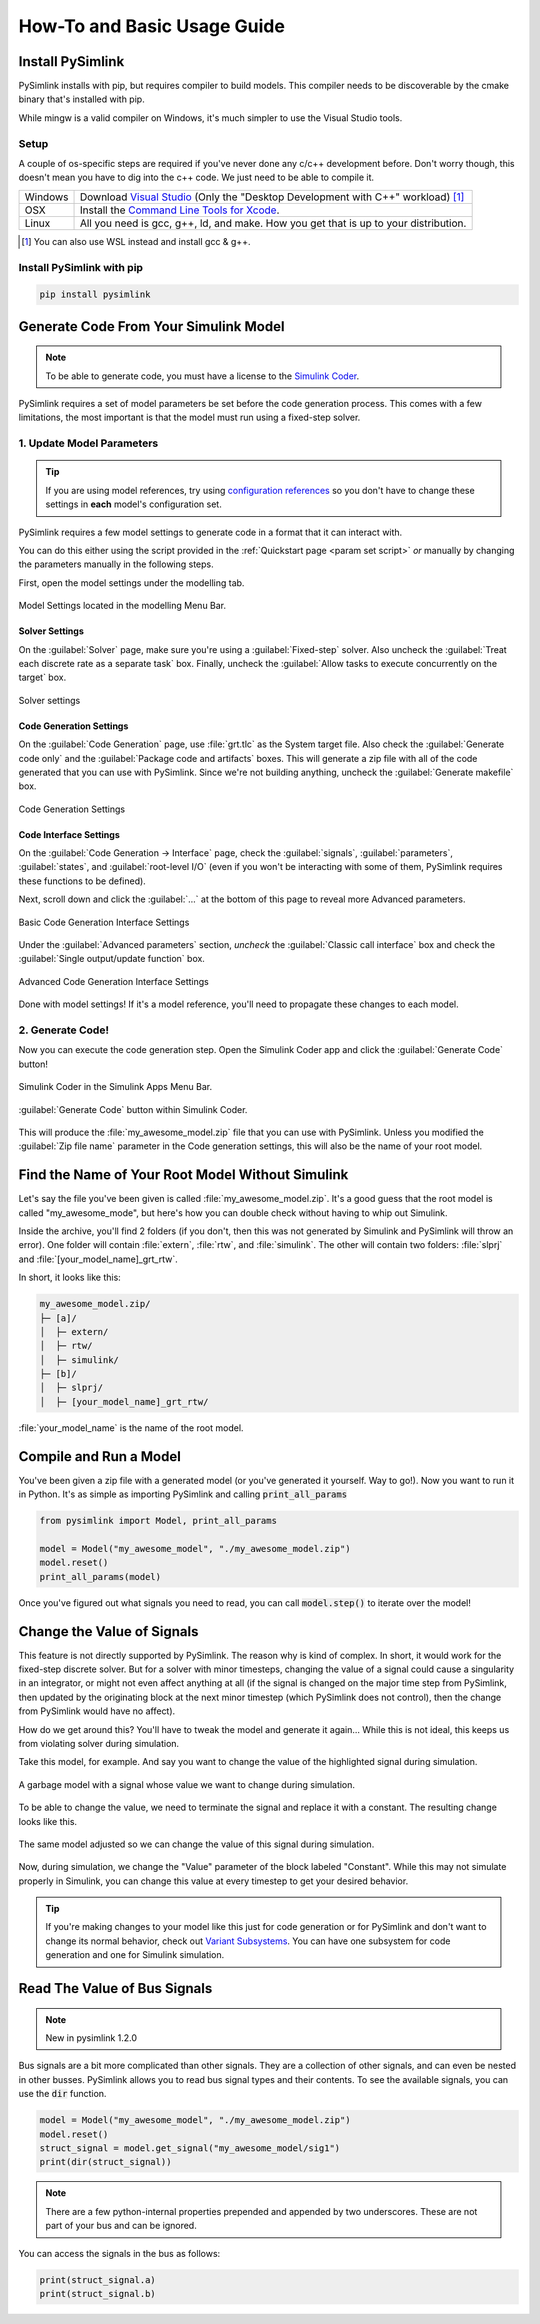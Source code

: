 How-To and Basic Usage Guide
============================

Install PySimlink
-----------------
PySimlink installs with pip, but requires compiler to build models. This compiler needs to be discoverable by the
cmake binary that's installed with pip.

While mingw is a valid compiler on Windows, it's much simpler to use the Visual Studio tools.

.. _compiler setup:

Setup
^^^^^

A couple of os-specific steps are required if you've never done any c/c++ development before. Don't worry though, this
doesn't mean you have to dig into the c++ code. We just need to be able to compile it.

+---------+-----------------------------------------------------------------------------------------------------------------------------------------------------------------------------------+
| Windows | Download `Visual Studio <https://github.com/MicrosoftDocs/cpp-docs/blob/main/docs/build/vscpp-step-0-installation.md>`_ (Only the "Desktop Development with C++" workload) [#f1]_ |
+---------+-----------------------------------------------------------------------------------------------------------------------------------------------------------------------------------+
| OSX     | Install the `Command Line Tools for Xcode <https://developer.apple.com/download/all/>`_.                                                                                          |
+---------+-----------------------------------------------------------------------------------------------------------------------------------------------------------------------------------+
| Linux   | All you need is gcc, g++, ld, and make. How you get that is up to your distribution.                                                                                              |
+---------+-----------------------------------------------------------------------------------------------------------------------------------------------------------------------------------+

.. [#f1] You can also use WSL instead and install gcc & g++.

Install PySimlink with pip
^^^^^^^^^^^^^^^^^^^^^^^^^^
.. code-block:: bash

    pip install pysimlink


Generate Code From Your Simulink Model
--------------------------------------
.. note:: To be able to generate code, you must have a license to
    the `Simulink Coder <https://www.mathworks.com/products/simulink-coder.html>`_.

PySimlink requires a set of model parameters be set before the code generation process.
This comes with a few limitations, the most important is that the model must run using a fixed-step solver.

.. _gen model params:

1. Update Model Parameters
^^^^^^^^^^^^^^^^^^^^^^^^^^
.. tip:: If you are using model references, try using `configuration references <https://www.mathworks.com/help/simulink/ug/referencing-configuration-sets.html?searchHighlight=configuration%20reference&s_tid=srchtitle_configuration%2520reference_1>`_
    so you don't have to change these settings in **each** model's configuration set.

PySimlink requires a few model settings to generate code in a format that it can interact with.

You can do this either using the script provided in the :ref:`Quickstart page <param set script>`
*or* manually by changing the parameters manually in the following steps.

First, open the model settings under the modelling tab.

.. figure:: /_static/imgs/model_settings.png
    :height: 85
    :align: center

    Model Settings located in the modelling Menu Bar.

Solver Settings
"""""""""""""""
On the :guilabel:`Solver` page, make sure you're using a :guilabel:`Fixed-step` solver. Also uncheck the
:guilabel:`Treat each discrete rate as a separate task` box. Finally, uncheck the :guilabel:`Allow tasks to execute concurrently on the target` box.

.. figure:: /_static/imgs/solver_settings.png
    :align: center
    :height: 500

    Solver settings

Code Generation Settings
""""""""""""""""""""""""

On the :guilabel:`Code Generation` page, use :file:`grt.tlc` as the System target file. Also check the :guilabel:`Generate code only` and
the :guilabel:`Package code and artifacts` boxes. This will generate a zip file with all of the code generated that you
can use with PySimlink. Since we're not building anything, uncheck the :guilabel:`Generate makefile` box.

.. figure:: /_static/imgs/codegen_settings.png
    :align: center
    :height: 500

    Code Generation Settings

Code Interface Settings
"""""""""""""""""""""""
On the :guilabel:`Code Generation -> Interface` page, check the :guilabel:`signals`, :guilabel:`parameters`, :guilabel:`states`,
and :guilabel:`root-level I/O` (even if you won't be interacting with some of them, PySimlink requires these functions to be defined).

Next, scroll down and click the :guilabel:`...` at the bottom of this page to reveal more Advanced parameters.

.. figure:: /_static/imgs/code_interface.png
    :align: center
    :height: 500

    Basic Code Generation Interface Settings

Under the :guilabel:`Advanced parameters` section, *uncheck* the :guilabel:`Classic call interface` box and check the
:guilabel:`Single output/update function` box.

.. figure:: /_static/imgs/code_interface_advanced.png
    :align: center
    :height: 500

    Advanced Code Generation Interface Settings

Done with model settings! If it's a model reference, you'll need to propagate these changes to each model.

2. Generate Code!
^^^^^^^^^^^^^^^^^
Now you can execute the code generation step. Open the Simulink Coder app and click the :guilabel:`Generate Code` button!

.. figure:: /_static/imgs/toolbar_1.png
    :height: 85
    :align: center

    Simulink Coder in the Simulink Apps Menu Bar.

.. figure:: /_static/imgs/gen_code.png
    :height: 85
    :align: center

    :guilabel:`Generate Code` button within Simulink Coder.

This will produce the :file:`my_awesome_model.zip` file that you can use with PySimlink. Unless you modified the
:guilabel:`Zip file name` parameter in the Code generation settings, this will also be the name of your root model.

Find the Name of Your Root Model Without Simulink
-------------------------------------------------
Let's say the file you've been given is called :file:`my_awesome_model.zip`. It's a good guess that the root model is
called "my_awesome_mode", but here's how you can double check without having to whip out Simulink.

Inside the archive, you'll find 2 folders (if you don't, then this was not generated by Simulink and PySimlink will
throw an error). One folder will contain :file:`extern`, :file:`rtw`, and :file:`simulink`. The other will contain two
folders: :file:`slprj` and :file:`[your_model_name]_grt_rtw`.

In short, it looks like this:

.. code-block::

    my_awesome_model.zip/
    ├─ [a]/
    │  ├─ extern/
    │  ├─ rtw/
    │  ├─ simulink/
    ├─ [b]/
    │  ├─ slprj/
    │  ├─ [your_model_name]_grt_rtw/

:file:`your_model_name` is the name of the root model.


Compile and Run a Model
-----------------------
You've been given a zip file with a generated model (or you've generated it yourself. Way to go!). Now you want to
run it in Python. It's as simple as importing PySimlink and calling :code:`print_all_params`

.. code-block:: python

    from pysimlink import Model, print_all_params

    model = Model("my_awesome_model", "./my_awesome_model.zip")
    model.reset()
    print_all_params(model)


Once you've figured out what signals you need to read, you can call :code:`model.step()` to iterate over the model!

.. _change signals:

Change the Value of Signals
---------------------------
This feature is not directly supported by PySimlink. The reason why is kind of complex. In short, it would work for
the fixed-step discrete solver. But for a solver with minor timesteps, changing the value of a signal could cause a
singularity in an integrator, or might not even affect anything at all (if the signal is changed on the major time step
from PySimlink, then updated by the originating block at the next minor timestep (which PySimlink does not control),
then the change from PySimlink would have no affect).

How do we get around this? You'll have to tweak the model and generate it again... While this is not ideal, this keeps
us from violating solver during simulation.

Take this model, for example. And say you want to change the value of the highlighted signal during simulation.

.. figure:: /_static/imgs/signal_highlight.png
    :height: 290
    :align: center

    A garbage model with a signal whose value we want to change during simulation.

To be able to change the value, we need to terminate the signal and replace it with a constant. The resulting change
looks like this.

.. figure:: /_static/imgs/signal_highlight2.png
    :height: 290
    :align: center

    The same model adjusted so we can change the value of this signal during simulation.

Now, during simulation, we change the "Value" parameter of the block labeled "Constant". While this may not simulate
properly in Simulink, you can change this value at every timestep to get your desired behavior.

.. tip:: If you're making changes to your model like this just for code generation or for PySimlink and don't want to
    change its normal behavior, check out `Variant Subsystems <https://www.mathworks.com/help/simulink/ug/variant-subsystems.html>`_.
    You can have one subsystem for code generation and one for Simulink simulation.

Read The Value of Bus Signals
-----------------------------

.. note:: New in pysimlink 1.2.0

Bus signals are a bit more complicated than other signals.
They are a collection of other signals, and can even be nested in other busses. PySimlink
allows you to read bus signal types and their contents. To see the available signals,
you can use the :code:`dir` function. 

.. code-block:: python
   
    model = Model("my_awesome_model", "./my_awesome_model.zip")
    model.reset()
    struct_signal = model.get_signal("my_awesome_model/sig1")
    print(dir(struct_signal))


.. note:: There are a few python-internal properties prepended and appended by two
   underscores. These are not part of your bus and can be ignored.

You can access the signals in the bus as follows:

.. code-block:: python

   print(struct_signal.a)
   print(struct_signal.b)


